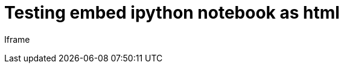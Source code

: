 = Testing embed ipython notebook as html

Iframe

++++
<script>$(document).ready(function(){ $("#lolzwat").load("https://rawgit.com/iacchus/iacchus.github.io/master/ipynb-html/Untitled3.html");})</script>
<div class="embedme" id="lolzwat"></div>
++++

